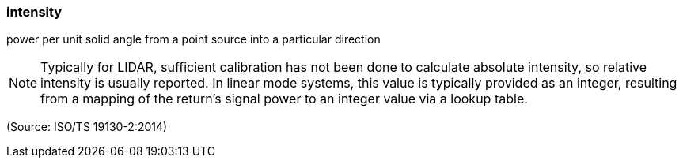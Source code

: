 === intensity

power per unit solid angle from a point source into a particular direction

NOTE: Typically for LIDAR, sufficient calibration has not been done to calculate absolute intensity, so relative intensity is usually reported.  In linear mode systems, this value is typically provided as an integer, resulting from a mapping of the return’s signal power to an integer value via a lookup table.

(Source: ISO/TS 19130-2:2014)

